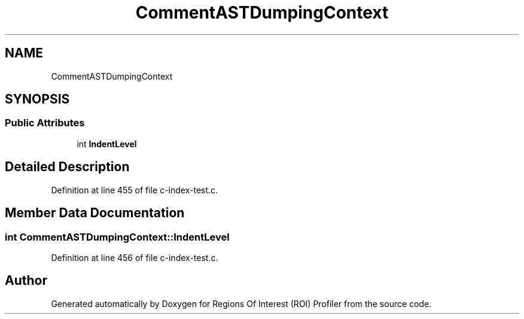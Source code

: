 .TH "CommentASTDumpingContext" 3 "Sat Feb 12 2022" "Version 1.2" "Regions Of Interest (ROI) Profiler" \" -*- nroff -*-
.ad l
.nh
.SH NAME
CommentASTDumpingContext
.SH SYNOPSIS
.br
.PP
.SS "Public Attributes"

.in +1c
.ti -1c
.RI "int \fBIndentLevel\fP"
.br
.in -1c
.SH "Detailed Description"
.PP 
Definition at line 455 of file c\-index\-test\&.c\&.
.SH "Member Data Documentation"
.PP 
.SS "int CommentASTDumpingContext::IndentLevel"

.PP
Definition at line 456 of file c\-index\-test\&.c\&.

.SH "Author"
.PP 
Generated automatically by Doxygen for Regions Of Interest (ROI) Profiler from the source code\&.
